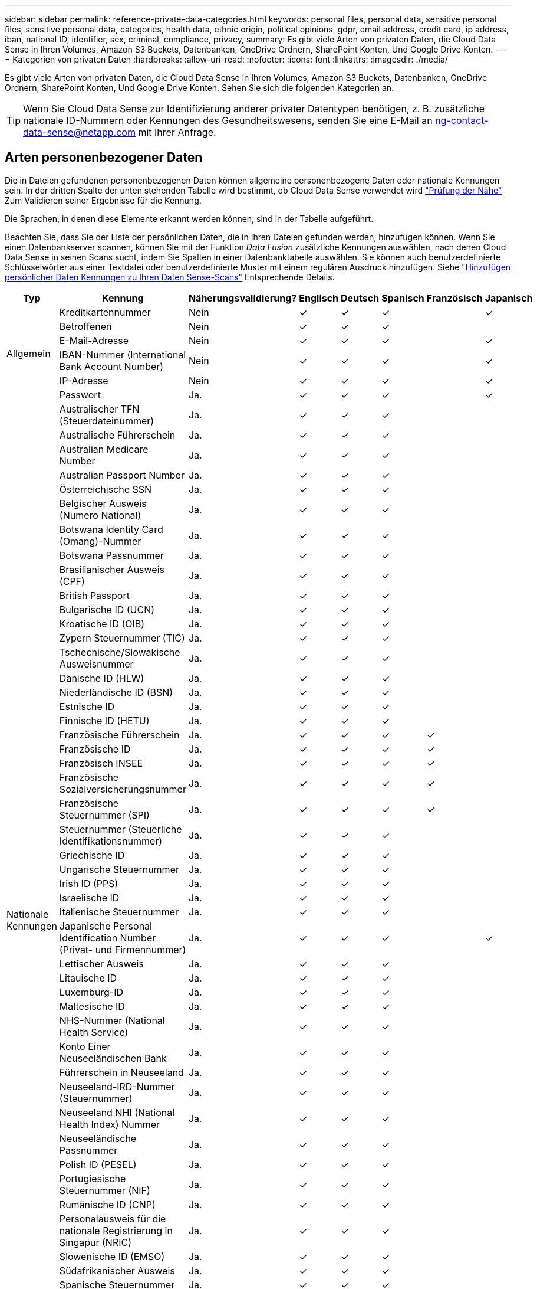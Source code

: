 ---
sidebar: sidebar 
permalink: reference-private-data-categories.html 
keywords: personal files, personal data, sensitive personal files, sensitive personal data, categories, health data, ethnic origin, political opinions, gdpr, email address, credit card, ip address, iban, national ID, identifier, sex, criminal, compliance, privacy, 
summary: Es gibt viele Arten von privaten Daten, die Cloud Data Sense in Ihren Volumes, Amazon S3 Buckets, Datenbanken, OneDrive Ordnern, SharePoint Konten, Und Google Drive Konten. 
---
= Kategorien von privaten Daten
:hardbreaks:
:allow-uri-read: 
:nofooter: 
:icons: font
:linkattrs: 
:imagesdir: ./media/


[role="lead"]
Es gibt viele Arten von privaten Daten, die Cloud Data Sense in Ihren Volumes, Amazon S3 Buckets, Datenbanken, OneDrive Ordnern, SharePoint Konten, Und Google Drive Konten. Sehen Sie sich die folgenden Kategorien an.


TIP: Wenn Sie Cloud Data Sense zur Identifizierung anderer privater Datentypen benötigen, z. B. zusätzliche nationale ID-Nummern oder Kennungen des Gesundheitswesens, senden Sie eine E-Mail an ng-contact-data-sense@netapp.com mit Ihrer Anfrage.



== Arten personenbezogener Daten

Die in Dateien gefundenen personenbezogenen Daten können allgemeine personenbezogene Daten oder nationale Kennungen sein. In der dritten Spalte der unten stehenden Tabelle wird bestimmt, ob Cloud Data Sense verwendet wird link:task-controlling-private-data.html#viewing-files-that-contain-personal-data["Prüfung der Nähe"^] Zum Validieren seiner Ergebnisse für die Kennung.

Die Sprachen, in denen diese Elemente erkannt werden können, sind in der Tabelle aufgeführt.

Beachten Sie, dass Sie der Liste der persönlichen Daten, die in Ihren Dateien gefunden werden, hinzufügen können. Wenn Sie einen Datenbankserver scannen, können Sie mit der Funktion _Data Fusion_ zusätzliche Kennungen auswählen, nach denen Cloud Data Sense in seinen Scans sucht, indem Sie Spalten in einer Datenbanktabelle auswählen. Sie können auch benutzerdefinierte Schlüsselwörter aus einer Textdatei oder benutzerdefinierte Muster mit einem regulären Ausdruck hinzufügen. Siehe link:task-managing-data-fusion.html["Hinzufügen persönlicher Daten Kennungen zu Ihren Daten Sense-Scans"^] Entsprechende Details.

[cols="13,37,10,8,8,8,8,8"]
|===
| Typ | Kennung | Näherungsvalidierung? | Englisch | Deutsch | Spanisch | Französisch | Japanisch 


.6+| Allgemein | Kreditkartennummer | Nein | ✓ | ✓ | ✓ |  | ✓ 


| Betroffenen | Nein | ✓ | ✓ | ✓ |  |  


| E-Mail-Adresse | Nein | ✓ | ✓ | ✓ |  | ✓ 


| IBAN-Nummer (International Bank Account Number) | Nein | ✓ | ✓ | ✓ |  | ✓ 


| IP-Adresse | Nein | ✓ | ✓ | ✓ |  | ✓ 


| Passwort | Ja. | ✓ | ✓ | ✓ |  | ✓ 


.54+| Nationale Kennungen | Australischer TFN (Steuerdateinummer) | Ja. | ✓ | ✓ | ✓ |  |  


| Australische Führerschein | Ja. | ✓ | ✓ | ✓ |  |  


| Australian Medicare Number | Ja. | ✓ | ✓ | ✓ |  |  


| Australian Passport Number | Ja. | ✓ | ✓ | ✓ |  |  


| Österreichische SSN | Ja. | ✓ | ✓ | ✓ |  |  


| Belgischer Ausweis (Numero National) | Ja. | ✓ | ✓ | ✓ |  |  


| Botswana Identity Card (Omang)-Nummer | Ja. | ✓ | ✓ | ✓ |  |  


| Botswana Passnummer | Ja. | ✓ | ✓ | ✓ |  |  


| Brasilianischer Ausweis (CPF) | Ja. | ✓ | ✓ | ✓ |  |  


| British Passport | Ja. | ✓ | ✓ | ✓ |  |  


| Bulgarische ID (UCN) | Ja. | ✓ | ✓ | ✓ |  |  


| Kroatische ID (OIB) | Ja. | ✓ | ✓ | ✓ |  |  


| Zypern Steuernummer (TIC) | Ja. | ✓ | ✓ | ✓ |  |  


| Tschechische/Slowakische Ausweisnummer | Ja. | ✓ | ✓ | ✓ |  |  


| Dänische ID (HLW) | Ja. | ✓ | ✓ | ✓ |  |  


| Niederländische ID (BSN) | Ja. | ✓ | ✓ | ✓ |  |  


| Estnische ID | Ja. | ✓ | ✓ | ✓ |  |  


| Finnische ID (HETU) | Ja. | ✓ | ✓ | ✓ |  |  


| Französische Führerschein | Ja. | ✓ | ✓ | ✓ | ✓ |  


| Französische ID | Ja. | ✓ | ✓ | ✓ | ✓ |  


| Französisch INSEE | Ja. | ✓ | ✓ | ✓ | ✓ |  


| Französische Sozialversicherungsnummer | Ja. | ✓ | ✓ | ✓ | ✓ |  


| Französische Steuernummer (SPI) | Ja. | ✓ | ✓ | ✓ | ✓ |  


| Steuernummer (Steuerliche Identifikationsnummer) | Ja. | ✓ | ✓ | ✓ |  |  


| Griechische ID | Ja. | ✓ | ✓ | ✓ |  |  


| Ungarische Steuernummer | Ja. | ✓ | ✓ | ✓ |  |  


| Irish ID (PPS) | Ja. | ✓ | ✓ | ✓ |  |  


| Israelische ID | Ja. | ✓ | ✓ | ✓ |  |  


| Italienische Steuernummer | Ja. | ✓ | ✓ | ✓ |  |  


| Japanische Personal Identification Number (Privat- und Firmennummer) | Ja. | ✓ | ✓ | ✓ |  | ✓ 


| Lettischer Ausweis | Ja. | ✓ | ✓ | ✓ |  |  


| Litauische ID | Ja. | ✓ | ✓ | ✓ |  |  


| Luxemburg-ID | Ja. | ✓ | ✓ | ✓ |  |  


| Maltesische ID | Ja. | ✓ | ✓ | ✓ |  |  


| NHS-Nummer (National Health Service) | Ja. | ✓ | ✓ | ✓ |  |  


| Konto Einer Neuseeländischen Bank | Ja. | ✓ | ✓ | ✓ |  |  


| Führerschein in Neuseeland | Ja. | ✓ | ✓ | ✓ |  |  


| Neuseeland-IRD-Nummer (Steuernummer) | Ja. | ✓ | ✓ | ✓ |  |  


| Neuseeland NHI (National Health Index) Nummer | Ja. | ✓ | ✓ | ✓ |  |  


| Neuseeländische Passnummer | Ja. | ✓ | ✓ | ✓ |  |  


| Polish ID (PESEL) | Ja. | ✓ | ✓ | ✓ |  |  


| Portugiesische Steuernummer (NIF) | Ja. | ✓ | ✓ | ✓ |  |  


| Rumänische ID (CNP) | Ja. | ✓ | ✓ | ✓ |  |  


| Personalausweis für die nationale Registrierung in Singapur (NRIC) | Ja. | ✓ | ✓ | ✓ |  |  


| Slowenische ID (EMSO) | Ja. | ✓ | ✓ | ✓ |  |  


| Südafrikanischer Ausweis | Ja. | ✓ | ✓ | ✓ |  |  


| Spanische Steuernummer | Ja. | ✓ | ✓ | ✓ |  |  


| Schwedische ID | Ja. | ✓ | ✓ | ✓ |  |  


| Texas Driver's License | Ja. | ✓ | ✓ | ✓ |  |  


| GROSSBRITANNIEN ID (NINO) | Ja. | ✓ | ✓ | ✓ |  |  


| USA California Driver's License | Ja. | ✓ | ✓ | ✓ |  |  


| USA Indiana Führerschein | Ja. | ✓ | ✓ | ✓ |  |  


| USA New York Führerschein | Ja. | ✓ | ✓ | ✓ |  |  


| USA Sozialversicherungsnummer (SSN) | Ja. | ✓ | ✓ | ✓ |  |  
|===


== Arten sensibler personenbezogener Daten

Die sensiblen personenbezogenen Daten, die Cloud Data Sense in Dateien finden kann, umfassen die folgende Liste:

Die Artikel in dieser Kategorie können derzeit nur auf Englisch erkannt werden.

Referenz Für Kriminelle Verfahren:: Daten zu strafrechtlichen Überzeugungen und Straftaten einer natürlichen Person.
Ethnische Referenz:: Daten über die rassische oder ethnische Herkunft einer natürlichen Person.
Systemzustand:: Daten über die Gesundheit einer natürlichen Person.
ICD-9-CM-Ärztliche Codes:: Codes, die in der Medizin- und Gesundheitsbranche verwendet werden.
ICD-10-CM-Ärztliche Codes:: Codes, die in der Medizin- und Gesundheitsbranche verwendet werden.
Philosophische Überzeugungen Referenz:: Daten über die philosophischen Überzeugungen einer natürlichen Person.
Politische Meinungen Referenz:: Daten über die politischen Meinungen einer natürlichen Person.
Religiöse Überzeugungen Referenz:: Daten über die religiösen Überzeugungen einer natürlichen Person.
Sexualleben oder Orientierung Referenz:: Daten über das Sexualleben einer natürlichen Person oder die sexuelle Orientierung.




== Arten von Kategorien

Cloud Data Sense kategorisiert Ihre Daten wie folgt.

Die meisten dieser Kategorien können in Englisch, Deutsch und Spanisch anerkannt werden.

[cols="25,25,15,15,15"]
|===
| Kategorie | Typ | Englisch | Deutsch | Spanisch 


.4+| Finanzen | Bilanz | ✓ | ✓ | ✓ 


| Bestellungen | ✓ | ✓ | ✓ 


| Rechnungen | ✓ | ✓ | ✓ 


| Vierteljährliche Berichte | ✓ | ✓ | ✓ 


.6+| HR | Background-Checks | ✓ |  | ✓ 


| Vergütungspläne | ✓ | ✓ | ✓ 


| Mitarbeiterverträge | ✓ |  | ✓ 


| Mitarbeiterbewertung | ✓ |  | ✓ 


| Systemzustand | ✓ |  | ✓ 


| Wird Fortgesetzt | ✓ | ✓ | ✓ 


.2+| Legal | NDAs | ✓ | ✓ | ✓ 


| Verträge zwischen Anbietern und Kunden | ✓ | ✓ | ✓ 


.2+| Marketing | Kampagnen | ✓ | ✓ | ✓ 


| Konferenzen | ✓ | ✓ | ✓ 


| Betrieb | Audit-Berichte | ✓ | ✓ | ✓ 


| Vertrieb | Aufträge | ✓ | ✓ |  


.4+| Services | RFI | ✓ |  | ✓ 


| AUSSCHREIBUNG | ✓ |  | ✓ 


| SOW | ✓ | ✓ | ✓ 


| Schulung | ✓ | ✓ | ✓ 


| Unterstützung | Reklamationen und Tickets | ✓ | ✓ | ✓ 
|===
Die folgenden Metadaten werden ebenfalls kategorisiert und in den gleichen unterstützten Sprachen identifiziert:

* Applikationsdaten
* Archivdateien
* Audio
* Daten Von Business-Applikationen
* CAD-Dateien
* Codieren
* Beschädigt
* Datenbank- und Indexdateien
* Daten Spüren Breadcrumbs
* Design-Dateien
* E-Mail-Anwendungsdaten
* Verschlüsselt (Dateien mit hohem Entropie-Wert)
* Ausführbare Dateien
* Daten Aus Finanzapplikationen
* Daten Der Integritätsanwendungen
* Bilder
* Protokolle
* Verschiedene Dokumente
* Diverse Präsentationen
* Verschiedene Tabellenkalkulationen
* Verschiedenes „Unbekannt“
* Passwortgeschützte Dateien
* Strukturierte Daten
* Videos
* Zero-Byte-Dateien




== Dateitypen

Cloud Data Sense scannt alle Dateien nach Informationen zu Kategorie und Metadaten und zeigt alle Dateitypen im Abschnitt Dateitypen des Dashboards an.

Wenn Data Sense jedoch personenbezogene Daten (PII) erkennt oder eine DSAR-Suche durchführt, werden nur die folgenden Dateiformate unterstützt:

`+.CSV, .DCM, .DICOM, .DOC, .DOCX, .JSON, .PDF, .PPTX, .RTF, .TXT, .XLS, .XLSX, Docs, Sheets, and Slides+`



== Genauigkeit der gefundenen Informationen

NetApp kann keine Garantie für 100 % der Genauigkeit persönlicher Daten und sensibler personenbezogener Daten, die Cloud Data Sense identifiziert. Überprüfen Sie die Informationen immer, indem Sie die Daten überprüfen.

Auf der Grundlage unserer Tests zeigt die folgende Tabelle die Genauigkeit der Informationen, die Data Sense findet. Wir brechen es durch _Precision_ und _Recall_ ab:

Präzision:: Die Wahrscheinlichkeit, dass das, was Data Sense findet, korrekt identifiziert wurde. Beispielsweise bedeutet eine Datengenauigkeit von 90% für personenbezogene Daten, dass 9 von 10 Dateien, die als personenbezogene Daten identifiziert werden, tatsächlich personenbezogene Daten enthalten. 1 von 10 Dateien wäre falsch positiv.
Rückruf:: Die Wahrscheinlichkeit, dass Daten sinnvoll zu finden, was sie sollten. Beispielsweise bedeutet eine Rückrufquote von 70 % für personenbezogene Daten, dass Data Sense 7 von 10 Dateien identifizieren kann, die tatsächlich personenbezogene Daten in Ihrem Unternehmen enthalten. „Data Sense“ würde 30 % der Daten vermissen und werden nicht im Dashboard angezeigt.


Wir verbessern die Genauigkeit unserer Ergebnisse ständig. Diese Verbesserungen werden in zukünftigen Data Sense Versionen automatisch verfügbar sein.

[cols="25,20,20"]
|===
| Typ | Präzision | Rückruf 


| Personenbezogene Daten - Allgemeines | 90 % - 95 % | 60 % - 80 % 


| Persönliche Daten – Länderkennungen | 30 % - 60 % | 40 % - 60 % 


| Sensible persönliche Daten | 80 % - 95 % | 20 % - 30 % 


| Kategorien | 90 % - 97 % | 60 % - 80 % 
|===
